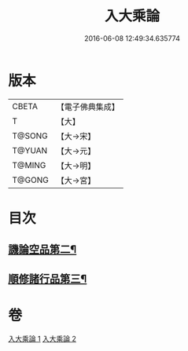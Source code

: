 #+TITLE: 入大乘論 
#+DATE: 2016-06-08 12:49:34.635774

* 版本
 |     CBETA|【電子佛典集成】|
 |         T|【大】     |
 |    T@SONG|【大→宋】   |
 |    T@YUAN|【大→元】   |
 |    T@MING|【大→明】   |
 |    T@GONG|【大→宮】   |

* 目次
** [[file:KR6o0038_002.txt::002-0042c11][譏論空品第二¶]]
** [[file:KR6o0038_002.txt::002-0046a25][順修諸行品第三¶]]

* 卷
[[file:KR6o0038_001.txt][入大乘論 1]]
[[file:KR6o0038_002.txt][入大乘論 2]]

